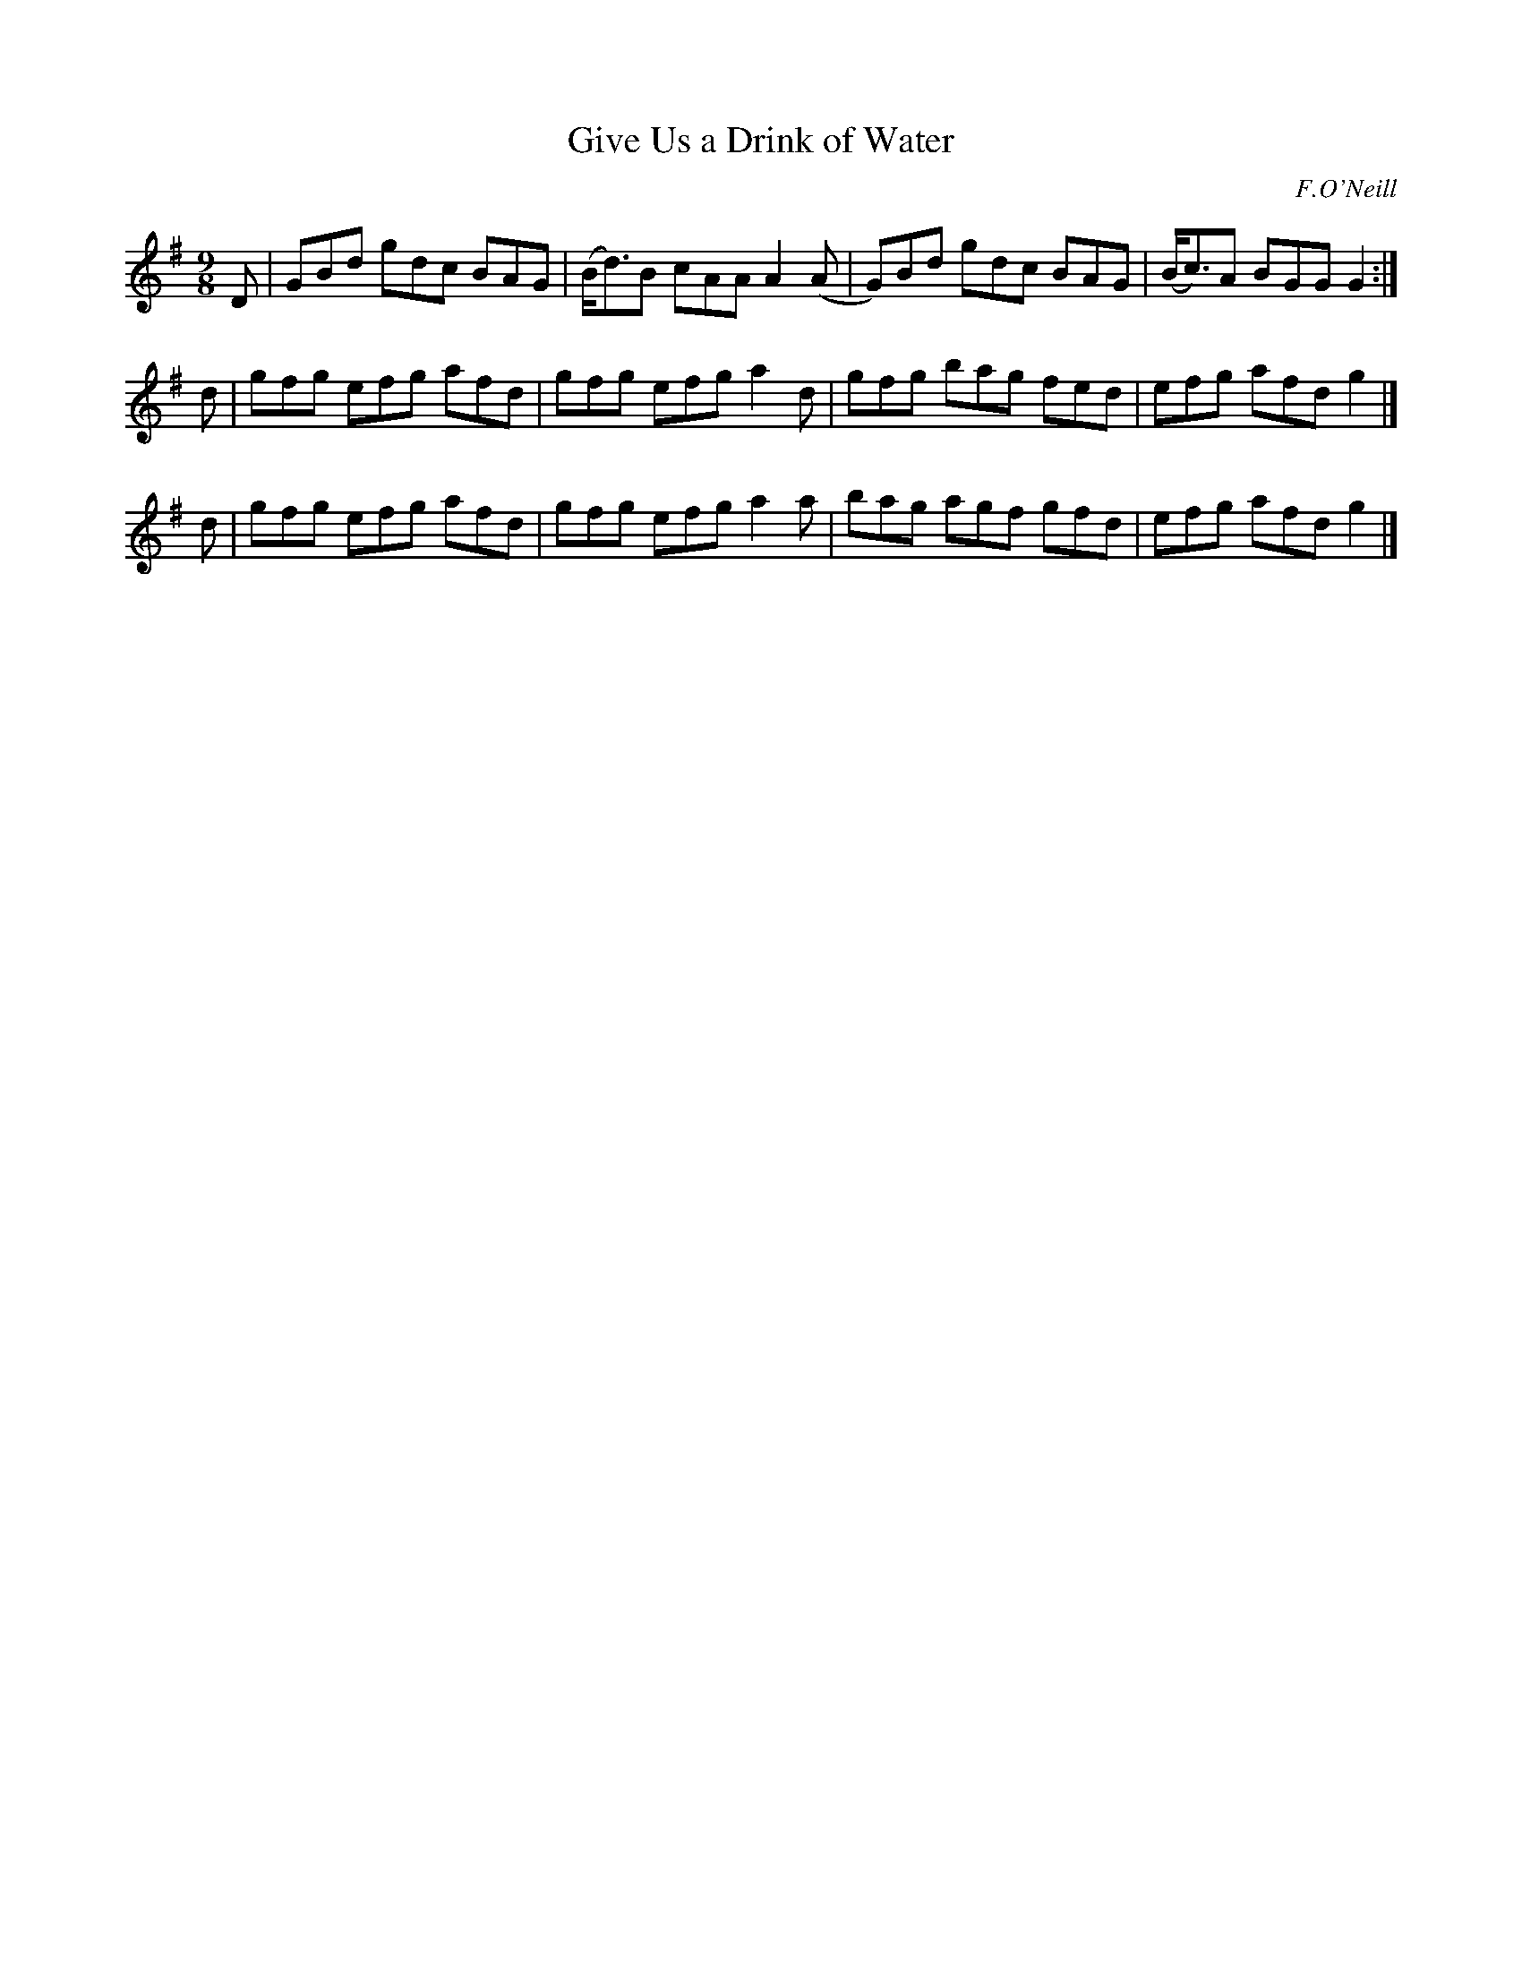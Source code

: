 X: 1131
T: Give Us a Drink of Water
R: slip jig
%S: s:3 b:12(4+4+4)
B: O'Neill's 1850 #1131
O: F.O'Neill
Z: Michael D. Long, 1/10/99
Z: Michael Hogan
M: 9/8
L: 1/8
K: G
D | GBd gdc BAG | (B<d)B cAA A2(A | G)Bd gdc BAG | (B<c)A BGG G2 :|
d | gfg efg afd | gfg efg a2d | gfg bag fed | efg afd g2 |]
d | gfg efg afd | gfg efg a2a | bag agf gfd | efg afd g2 |]
